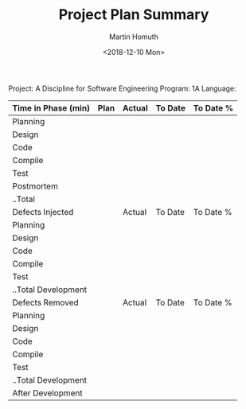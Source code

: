 #+TITLE: Project Plan Summary
#+AUTHOR: Martin Homuth
#+DATE: <2018-12-10 Mon>

Project: A Discipline for Software Engineering
Program: 1A
Language:

|---------------------+------+--------+---------+-----------|
| Time in Phase (min) | Plan | Actual | To Date | To Date % |
|---------------------+------+--------+---------+-----------|
| Planning            |      |        |         |           |
| Design              |      |        |         |           |
| Code                |      |        |         |           |
| Compile             |      |        |         |           |
| Test                |      |        |         |           |
| Postmortem          |      |        |         |           |
| ..Total             |      |        |         |           |
|---------------------+------+--------+---------+-----------|
| Defects Injected    |      | Actual | To Date | To Date % |
|---------------------+------+--------+---------+-----------|
| Planning            |      |        |         |           |
| Design              |      |        |         |           |
| Code                |      |        |         |           |
| Compile             |      |        |         |           |
| Test                |      |        |         |           |
| ..Total Development |      |        |         |           |
|---------------------+------+--------+---------+-----------|
| Defects Removed     |      | Actual | To Date | To Date % |
|---------------------+------+--------+---------+-----------|
| Planning            |      |        |         |           |
| Design              |      |        |         |           |
| Code                |      |        |         |           |
| Compile             |      |        |         |           |
| Test                |      |        |         |           |
| ..Total Development |      |        |         |           |
| After Development   |      |        |         |           |
|---------------------+------+--------+---------+-----------|


